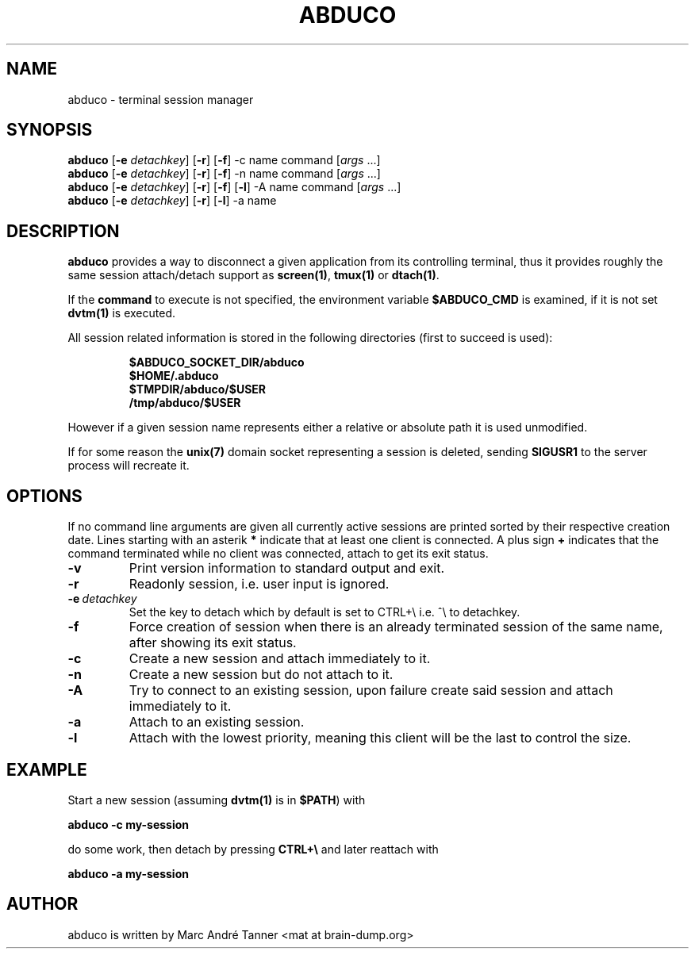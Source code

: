.TH ABDUCO 1 abduco\-VERSION
.nh
.SH NAME
abduco - terminal session manager
.SH SYNOPSIS
.B abduco
.RB [ \-e
.IR detachkey ]
.RB [ \-r ]
.RB [ \-f ]
.RB \-c
.RB name
.RB command
.RI [ args \ ... "" ]
.br
.B abduco
.RB [ \-e
.IR detachkey ]
.RB [ \-r ]
.RB [ \-f ]
.RB \-n
.RB name
.RB command
.RI [ args \ ... "" ]
.br
.B abduco
.RB [ \-e
.IR detachkey ]
.RB [ \-r ]
.RB [ \-f ]
.RB [ \-l ]
.RB \-A
.RB name
.RB command
.RI [ args \ ... "" ]
.br
.B abduco
.RB [ \-e
.IR detachkey ]
.RB [ \-r ]
.RB [ \-l ]
.RB \-a
.RB name
.br
.SH DESCRIPTION
.B abduco
provides a way to disconnect a given application from its controlling
terminal, thus it provides roughly the same session attach/detach support as
.BR screen(1) , " tmux(1)" " or" " dtach(1)".

If the
.BR command
to execute is not specified, the environment variable
.BR $ABDUCO_CMD
is examined, if it is not set
.BR dvtm(1)
is executed.

All session related information is stored in the following directories (first
to succeed is used):
.RS
.nf
.PP
.B $ABDUCO_SOCKET_DIR/abduco
.B $HOME/.abduco
.B $TMPDIR/abduco/$USER
.B /tmp/abduco/$USER
.fi
.RE

However if a given session name represents either a relative or absolute path
it is used unmodified.

If for some reason the
.BR unix(7)
domain socket representing a session is deleted, sending
.BR SIGUSR1
to the server process will recreate it.
.SH OPTIONS
If no command line arguments are given all currently active sessions are
printed sorted by their respective creation date. Lines starting with an
asterik
.BR *
indicate that at least one client is connected.
A plus sign
.BR +
indicates that the command terminated while no client was connected, attach
to get its exit status.
.TP
.B \-v
Print version information to standard output and exit.
.TP
.B \-r
Readonly session, i.e. user input is ignored.
.TP
.BI \-e \ detachkey
Set the key to detach which by default is set to CTRL+\\ i.e. ^\\ to detachkey.
.TP
.BI \-f
Force creation of session when there is an already terminated session of the same name,
after showing its exit status.
.TP
.BI \-c
Create a new session and attach immediately to it.
.TP
.BI \-n
Create a new session but do not attach to it.
.TP
.BI \-A
Try to connect to an existing session, upon failure create said session and attach immediately to it.
.TP
.BI \-a
Attach to an existing session.
.TP
.BI \-l
Attach with the lowest priority, meaning this client will be the last to control the size.
.SH EXAMPLE
Start a new session (assuming
.BR dvtm(1)
is in
.BR $PATH )
with
.nf

.B abduco -c my-session

.fi
do some work, then detach by pressing
.B CTRL+\e
and later reattach with
.nf

.B abduco -a my-session

.fi
.SH AUTHOR
abduco is written by Marc André Tanner <mat at brain-dump.org>
